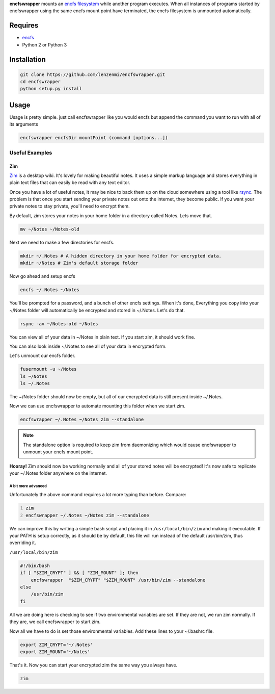 **encfswrapper** mounts an `encfs filesystem <encfs_>`_ while another program executes. When all instances of programs started by encfswrapper using the same encfs mount point have terminated, the encfs filesystem is unmounted automatically.


========
Requires
========
* `encfs`_
* Python 2 or Python 3

.. _encfs: http://www.arg0.net/encfs

============
Installation
============

.. code:: bash

    git clone https://github.com/lenzenmi/encfswrapper.git
    cd encfswrapper
    python setup.py install

=====
Usage
=====


Usage is pretty simple. just call encfswrapper like you would encfs but append the command you want to run with all of its arguments

.. code:: bash

    encfswrapper encfsDir mountPoint (command [options...])

Useful Examples
---------------

Zim
~~~

`Zim <http://zim-wiki.org/>`_ is a desktop wiki. It's lovely for making beautiful notes. It uses a simple markup language and stores everything in plain text files that can easily be read with any text editor.

Once you have a lot of useful notes, it may be nice to back them up on the cloud somewhere using a tool like `rsync <http://rsync.samba.org/>`_. The problem is that once you start sending your private notes out onto the internet, they become public. If you want your private notes to stay private, you'll need to encrypt them.

By default, zim stores your notes in your home folder in a directory called Notes. Lets move that.

.. code:: bash

    mv ~/Notes ~/Notes-old

Next we need to make a few directories for encfs.

.. code:: bash

    mkdir ~/.Notes # A hidden directory in your home folder for encrypted data.
    mkdir ~/Notes # Zim's default storage folder

Now go ahead and setup encfs

.. code:: bash

    encfs ~/.Notes ~/Notes

You'll be prompted for a password, and a bunch of other encfs settings. When it's done, Everything you copy into your ~/Notes folder will automatically be encrypted and stored in ~/.Notes. Let's do that.

.. code:: bash

    rsync -av ~/Notes-old ~/Notes

You can view all of your data in ~/Notes in plain text. If you start zim, it should work fine.

You can also look inside ~/.Notes to see all of your data in encrypted form.

Let's unmount our encfs folder.

.. code:: bash

    fusermount -u ~/Notes
    ls ~/Notes
    ls ~/.Notes

The ~/Notes folder should now be empty, but all of our encrypted data is still present inside ~/.Notes.

Now we can use encfswrapper to automate mounting this folder when we start zim.

.. code:: bash

    encfswrapper ~/.Notes ~/Notes zim --standalone

.. note::
    The standalone option is required to keep zim from daemonizing which would cause encfswrapper to unmount your encfs mount point.

**Hooray!** Zim should now be working normally and all of your stored notes will be encrypted! It's now safe to replicate your ~/.Notes folder anywhere on the internet.

A bit more advanced
^^^^^^^^^^^^^^^^^^^

Unfortunately the above command requires a lot more typing than before. Compare:

.. code:: bash
    :number-lines:

    zim
    encfswrapper ~/.Notes ~/Notes zim --standalone

We can improve this by writing a simple bash script and placing it in ``/usr/local/bin/zim`` and making it executable. If your PATH is setup correctly, as it should be by default, this file will run instead of the default /usr/bin/zim, thus overriding it.

``/usr/local/bin/zim``

.. code:: bash

    #!/bin/bash
    if [ "$ZIM_CRYPT" ] && [ "ZIM_MOUNT" ]; then
    	encfswrapper  "$ZIM_CRYPT" "$ZIM_MOUNT" /usr/bin/zim --standalone
    else
    	/usr/bin/zim
    fi

All we are doing here is checking to see if two environmental variables are set. If they are not, we run zim normally. If they are, we call encfswrapper to start zim.

Now all we have to do is set those environmental variables. Add these lines to your ~/.bashrc file.

.. code:: bash

    export ZIM_CRYPT='~/.Notes'
    export ZIM_MOUNT='~/Notes'

That's it. Now you can start your encrypted zim the same way you always have.

.. code:: bash

    zim